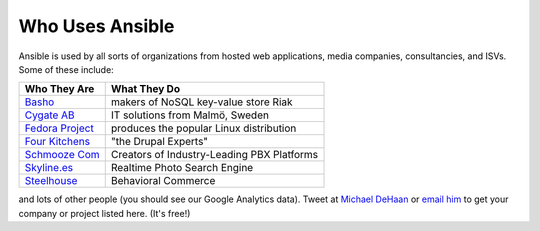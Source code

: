 Who Uses Ansible
================

Ansible is used by all sorts of organizations from hosted web applications, media companies, consultancies, and ISVs.   Some of these include:

==================================================  ===================================================
Who They Are                                        What They Do
==================================================  ===================================================
`Basho <http://basho.com>`_                         makers of NoSQL key-value store Riak
`Cygate AB <http://cygate.se>`_                     IT solutions from Malmö, Sweden
`Fedora Project <http://fedoraproject.org>`_        produces the popular Linux distribution
`Four Kitchens <http://fourkitchens.com>`_          "the Drupal Experts"
`Schmooze Com <http://www.schmoozecom.com/>`_       Creators of Industry-Leading PBX Platforms
`Skyline.es <http://skylin.es>`_                    Realtime Photo Search Engine
`Steelhouse <http://steelhouse.com>`_               Behavioral Commerce
==================================================  ===================================================

and lots of other people (you should see our Google Analytics data).  Tweet at `Michael DeHaan <http://twitter.com/laserllama>`_ or `email him <mailto:michael.dehaan@gmail.com>`_ to get your company or project listed here.  (It's free!)

.. seealso::

   `Mailing List <http://groups.google.com/group/ansible-project>`_
       Several hundred of our closest friends, great for Q&A
   `irc.freenode.net <http://irc.freenode.net>`_
       #ansible IRC chat channel
   `List of Github Contributors <https://github.com/ansible/ansible/graphs/contributors>`_
       all the awesome folks who have contributed improvements to Ansible
   `Github Impact Graphs <https://github.com/ansible/ansible/graphs/impact>`_
       week-to-week source code activity, by contributor

